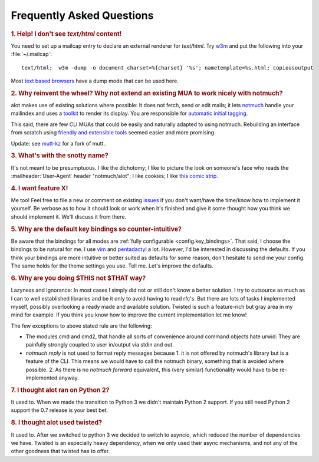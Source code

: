 Frequently Asked Questions
**************************

.. _faq_1:
.. rubric:: 1. Help! I don't see `text/html` content!

You need to set up a mailcap entry to declare an external renderer for `text/html`.
Try `w3m <http://w3m.sourceforge.net/>`_ and put the following into your
:file:`~/.mailcap`::

   text/html;  w3m -dump -o document_charset=%{charset} '%s'; nametemplate=%s.html; copiousoutput

Most `text based browsers <http://en.wikipedia.org/wiki/Text-based_web_browser>`_ have
a dump mode that can be used here.

.. _faq_2:
.. rubric:: 2. Why reinvent the wheel? Why not extend an existing MUA to work nicely with notmuch?

alot makes use of existing solutions where possible: It does not fetch, send or edit
mails; it lets `notmuch <http://notmuchmail.org>`_ handle your mailindex and uses a
`toolkit <http://excess.org/urwid/>`_ to render its display. You are responsible for
`automatic initial tagging <http://notmuchmail.org/initial_tagging/>`_.

This said, there are few CLI MUAs that could be easily and naturally adapted to using notmuch.
Rebuilding an interface from scratch using `friendly and extensible tools <http://www.python.org/>`_
seemed easier and more promising.

Update: see `mutt-kz <https://github.com/karelzak/mutt-kz>`_ for a fork of mutt..

.. _faq_3:
.. rubric:: 3. What's with the snotty name?

It's not meant to be presumptuous. I like the dichotomy; I like to picture the look on
someone's face who reads the :mailheader:`User-Agent` header "notmuch/alot"; I like cookies; I like
`this comic strip <http://hyperboleandahalf.blogspot.com/2010/04/alot-is-better-than-you-at-everything.html>`_.

.. _faq_4:
.. rubric:: 4. I want feature X!

Me too! Feel free to file a new or comment on existing
`issues <https://github.com/pazz/alot/issues>`_ if you don't want/have the time/know how to
implement it yourself. Be verbose as to how it should look or work when it's finished and
give it some thought how you think we should implement it. We'll discuss it from there.

.. _faq_5:
.. rubric:: 5. Why are the default key bindings so counter-intuitive?

Be aware that the bindings for all modes are :ref:`fully configurable <config.key_bindings>`.
That said, I choose the bindings to be natural for me. I use `vim <http://www.vim.org>`_ and
`pentadactyl <http://dactyl.sourceforge.net/pentadactyl/>`_ a lot.  However, I'd be
interested in discussing the defaults. If you think your bindings are more intuitive or
better suited as defaults for some reason, don't hesitate to send me your config. The same
holds for the theme settings you use.  Tell me. Let's improve the defaults.

.. _faq_6:
.. rubric:: 6. Why are you doing $THIS not $THAT way?

Lazyness and Ignorance: In most cases I simply did not or still don't know a better solution.
I try to outsource as much as I can to well established libraries and be it only to avoid
having to read rfc's. But there are lots
of tasks I implemented myself, possibly overlooking a ready made and available solution.
Twisted is such a feature-rich but gray area in my mind for example.
If you think you know how to improve the current implementation let me know!

The few exceptions to above stated rule are the following:

* The modules cmd and cmd2, that handle all sorts of convenience around command objects
  hate urwid: They are painfully strongly coupled to user in/output via stdin and out.
* `notmuch reply` is not used to format reply messages because 1. it is not offered by
  notmuch's library but is a feature of the CLI. This means we would have to call the notmuch
  binary, something that is avoided where possible. 2. As there is no `notmuch forward` equivalent,
  this (very similar) functionality would have to be re-implemented anyway.

.. _faq_7:
.. rubric:: 7. I thought alot ran on Python 2?

It used to. When we made the transition to Python 3 we didn't maintain
Python 2 support. If you still need Python 2 support the 0.7 release is your
best bet.

.. _faq_8:
.. rubric:: 8. I thought alot used twisted?

It used to. After we switched to python 3 we decided to switch to asyncio,
which reduced the number of dependencies we have. Twisted is an especially
heavy dependency, when we only used their async mechanisms, and not any of
the other goodness that twisted has to offer.
